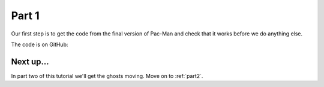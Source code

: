 .. _part1:

Part 1
======

Our first step is to get the code from the final version of Pac-Man
and check that it works before we do anything else.

The code is on GitHub: 


Next up...
----------

In part two of this tutorial we'll get the ghosts moving. Move on to
:ref:`part2`.

